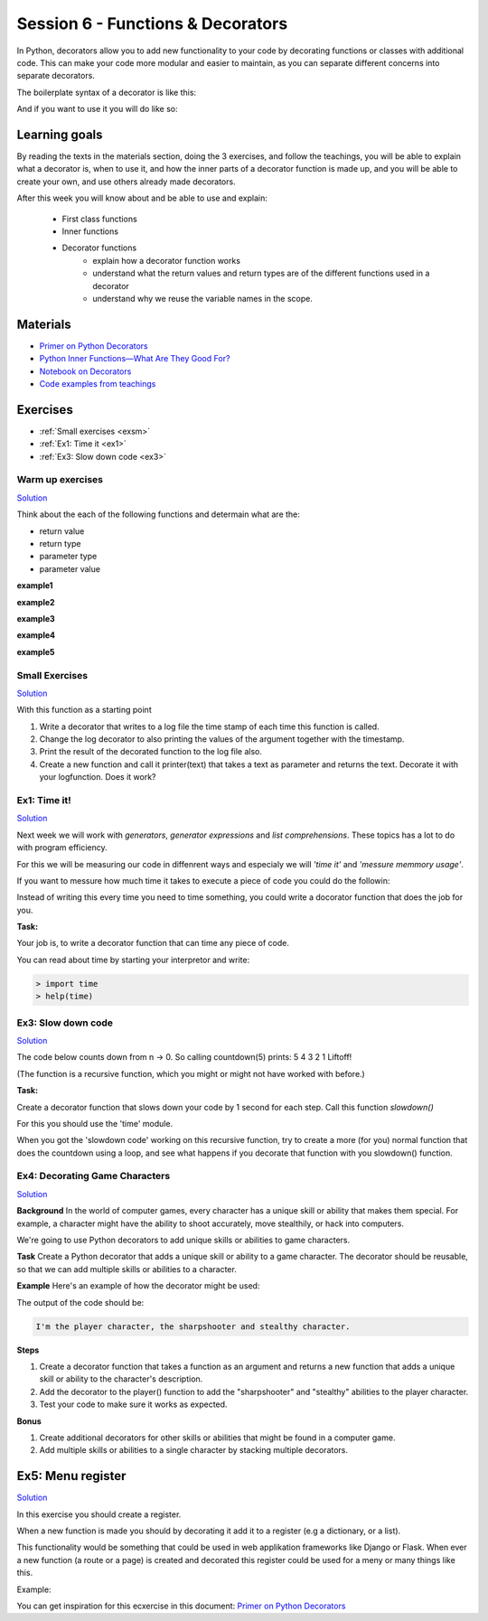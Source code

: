 Session 6 - Functions &  Decorators  
===================================

In Python, decorators allow you to add new functionality to your code by decorating functions or classes with additional code. This can make your code more modular and easier to maintain, as you can separate different concerns into separate decorators.

The boilerplate syntax of a decorator is like this:

.. code:: python 
   :linenos:

   def decorator(func):
       def wrapper_decorator(*args, **kwargs):
               # Do something before
               value = func(*args, **kwargs) 
               # Do something after
               return value
       
       return wrapper_decorator

And if you want to use it you will do like so:

.. code:: python
   :linenos:

   @decorator
   def greet(name):
        return 'Hello ' + name


Learning goals
--------------
By reading the texts in the materials section, doing the 3 exercises, and follow the teachings, you will be able to explain what a decorator is, when to use it, and how the inner parts of a decorator function is made up, and you will be able to create your own, and use others already made decorators. 

After this week you will know about and be able to use and explain:

        - First class functions 
        - Inner functions
        - Decorator functions
                - explain how a decorator function works
                - understand what the return values and return types are of the different functions used in a decorator
                - understand why we reuse the variable names in the scope.


Materials
---------
.. * `Getting started with Jupyter Notebook <notebooks/jupyter_notebook.md>`_
   * `Getting Started With Jupyter Notebook for Python <https://medium.com/codingthesmartway-com-blog/getting-started-with-jupyter-notebook-for-python-4e7082bd5d46>`_  (skip the install part since we do it through docker)

* `Primer on Python Decorators <https://realpython.com/primer-on-python-decorators/>`_
* `Python Inner Functions—What Are They Good For? <https://realpython.com/inner-functions-what-are-they-good-for/>`_
* `Notebook on Decorators <notebooks/Decorators.ipynb>`_
* `Code examples from teachings <https://github.com/python-elective-kea/fall2023-code-examples-from-teachings/tree/master/ses6>`_


.. raw:: html
        <iframe width="560" height="315" src="https://www.youtube.com/embed/7lmCu8wz8ro?si=nDJxrz-na9jWY4Ci&amp;start=2729" title="YouTube video player" frameborder="0" allow="accelerometer; autoplay; clipboard-write; encrypted-media; gyroscope; picture-in-picture; web-share" allowfullscreen></iframe>

Exercises
---------
* :ref:`Small exercises <exsm>`
* :ref:`Ex1: Time it <ex1>`
* :ref:`Ex3: Slow down code <ex3>`


-----------------
Warm up exercises
-----------------

`Solution <exercises/solution/08_decorators/solutions.rst>`_

Think about the each of the following functions and determain what are the:

* return value
* return type
* parameter type
* parameter value


**example1** 

.. code:: python
   :linenos:

   def add():
        pass

**example2**

.. code:: python
   :linenos:

   def add():
        print('Hello')

**example3**

.. code:: python
   :linenos:

   def add(num):
        return num + num

**example4**

.. code:: python
   :linenos:

   def add(*args):
        return sum(args)

**example5**

.. code:: python
   :linenos:

   def add(*args):
        if all(type(element) == type(args[0]) for element in args):
                return sum(args)
        return None 


        
.. _exsm:
---------------
Small Exercises
---------------

`Solution <exercises/solution/08_decorators/solutions.rst>`_

With this function as a starting point

.. code:: python
   :linenos:

   def add(*args):
       return sum(args) 

1. Write a decorator that writes to a log file the time stamp of each time this function is called.
2. Change the log decorator to also printing the values of the argument together with the timestamp.
3. Print the result of the decorated function to the log file also. 
4. Create a new function and call it printer(text) that takes a text as parameter and returns the text. Decorate it with your logfunction. Does it work?    




.. _ex1:  

-------------
Ex1: Time it!
-------------

`Solution <exercises/solution/08_decorators/solutions.rst>`_

Next week we will work with *generators*, *generator expressions* and *list comprehensions*. These topics has a lot to do with program efficiency. 

For this we will be measuring our code in diffenrent ways and especialy we will *'time it'* and *'messure memmory usage'*. 

If you want to messure how much time it takes to execute a piece of code you could do the followin:

.. code:: python
   :linenos:

   import time

   start = time.time()
   // do some stuff you want to meassure here
   end = time.time()
   print(end - start)

   
Instead of writing this every time you need to time something, you could write a docorator function that does the job for you. 

**Task:**

Your job is, to write a decorator function that can time any piece of code.

You can read about time by starting your interpretor and write:

.. code:: python

   > import time
   > help(time)

.. _ex3: 

-------------------
Ex3: Slow down code
------------------- 

`Solution <exercises/solution/08_decorators/solutions.rst>`_

The code below counts down from n -> 0. So calling countdown(5) prints: 5 4 3 2 1 Liftoff!

.. code:: python
   :linenos:

   def countdown(n):
        if not n:   # 0 is false, not false is true
            return n
        else:
            print(n, end=' ')
            return countdown(n-1) # call the same function with n as one less 


(The function is a recursive function, which you might or might not have worked with before.)

**Task:**

Create a decorator function that slows down your code by 1 second for each step. Call this function *slowdown()*


For this you should  use the 'time' module.
                        
When you got the 'slowdown code' working on this recursive function, try to create a more (for you) normal function that does the countdown using a loop, and see what happens if you decorate that function with you slowdown() function.


-------------------------------
Ex4: Decorating Game Characters
-------------------------------

`Solution <exercises/solution/08_decorators/solutions.rst>`_

**Background**
In the world of computer games, every character has a unique skill or ability that makes them special. For example, a character might have the ability to shoot accurately, move stealthily, or hack into computers.

We're going to use Python decorators to add unique skills or abilities to game characters.

**Task**
Create a Python decorator that adds a unique skill or ability to a game character. The decorator should be reusable, so that we can add multiple skills or abilities to a character.

**Example**
Here's an example of how the decorator might be used:

.. code:: python
   :linenos:
        
   @sharpshooter
   @stealthy
   def player():
       return "I'm the player character"

   print(player())

The output of the code should be:

.. code::

   I'm the player character, the sharpshooter and stealthy character.



**Steps**

1. Create a decorator function that takes a function as an argument and returns a new function that adds a unique skill or ability to the character's description.
2. Add the decorator to the player() function to add the "sharpshooter" and "stealthy" abilities to the player character.
3. Test your code to make sure it works as expected.

**Bonus**

1. Create additional decorators for other skills or abilities that might be found in a computer game.
2. Add multiple skills or abilities to a single character by stacking multiple decorators.

Ex5: Menu register
------------------

`Solution <exercises/solution/08_decorators/solutions.rst>`_

In this exercise you should create a register. 

When a new function is made you should by decorating it add it to a register (e.g a dictionary, or a list).

This functionality would be something that could be used in web applikation frameworks like Django or Flask. When ever a new function (a route or a page) is created and decorated this register could be used for a meny or many things like this. 

Example:

.. code:: python
   :linenos:

   @register        
   def home():
        return 'I´m the home page'


You can get inspiration for this ecxercise in this document: `Primer on Python Decorators <https://realpython.com/primer-on-python-decorators/#registering-plugins>`_
